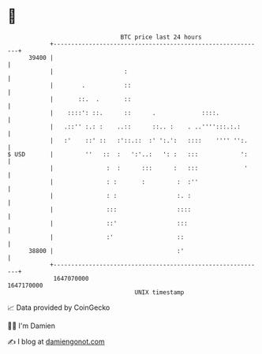 * 👋

#+begin_example
                                   BTC price last 24 hours                    
               +------------------------------------------------------------+ 
         39400 |                                                            | 
               |                    :                                       | 
               |        .           ::                                      | 
               |       ::.  .       ::                                      | 
               |    ::::': ::.      ::      .             ::::.             | 
               |   .::'' :.: :    ..::      ::.. :    . ..'''':::.:.:       | 
               |   :'    ::' ::   :'::.::  :' ':.':   ::::    '''' '':.     | 
   $ USD       |         ''   ::  :   ':'..:   ': :   :::            ':     | 
               |               :  :      :::      :   :::             '     | 
               |               : :       :         :  :''                   | 
               |               : :                 :. :                     | 
               |               :::                 ::::                     | 
               |               ::'                 :::                      | 
               |               :'                  ::                       | 
         38800 |                                   :'                       | 
               +------------------------------------------------------------+ 
                1647070000                                        1647170000  
                                       UNIX timestamp                         
#+end_example
📈 Data provided by CoinGecko

🧑‍💻 I'm Damien

✍️ I blog at [[https://www.damiengonot.com][damiengonot.com]]
